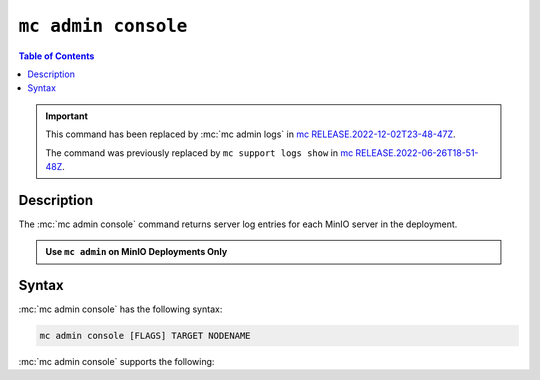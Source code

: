====================
``mc admin console``
====================

.. default-domain:: minio

.. contents:: Table of Contents
   :local:
   :depth: 2

.. mc:: mc admin console

.. important::

   This command has been replaced by :mc:`mc admin logs` in `mc RELEASE.2022-12-02T23-48-47Z <https://github.com/minio/mc/releases/tag/RELEASE.2022-12-02T23-48-47Z>`__.

   The command was previously replaced by ``mc support logs show`` in `mc RELEASE.2022-06-26T18-51-48Z <https://github.com/minio/mc/tree/RELEASE.2022-06-26T18-51-48Z>`__.

Description
-----------

.. start-mc-admin-console-desc

The :mc:`mc admin console` command returns server log entries for each
MinIO server in the deployment.

.. end-mc-admin-console-desc

.. admonition:: Use ``mc admin`` on MinIO Deployments Only
   :class: note

   .. include:: /includes/facts-mc-admin.rst
      :start-after: start-minio-only
      :end-before: end-minio-only


Syntax
------

:mc:`mc admin console` has the following syntax:

.. code-block:: shell
   :class: copyable

   mc admin console [FLAGS] TARGET NODENAME

:mc:`mc admin console` supports the following:

.. mc-cmd:: TARGET

   The :mc:`alias <mc alias>` of a configured MinIO deployment from which
   the command retrieves server logs.

.. mc-cmd:: NODENAME

   The specific MinIO server node from which the command retrieves server logs.

.. mc-cmd:: --limit, l
   

   The number of most recent log entries to show. Defaults to ``10``.

.. mc-cmd:: --type, t
   

   The type of errog logs to return. Specify one or more of the following
   options as a comma-seperated ``,`` list:

   - ``minio``
   - ``application``
   - ``all`` (Default)

